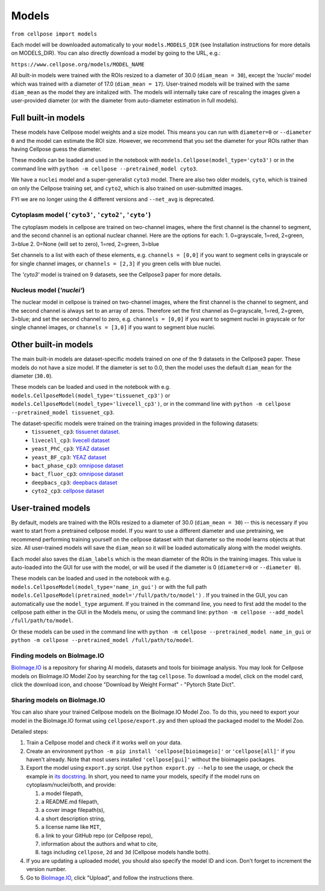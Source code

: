 Models
------------------------------

``from cellpose import models``

Each model will be downloaded automatically to your ``models.MODELS_DIR``
(see Installation instructions for more details on MODELS_DIR).
You can also directly download a model by going to the URL, e.g.:

``https://www.cellpose.org/models/MODEL_NAME``

All built-in models were trained with the ROIs resized to a diameter of 30.0
(``diam_mean = 30``),
except the `'nuclei'` model which was trained with a diameter of 17.0
(``diam_mean = 17``). User-trained models will be trained with the same ``diam_mean``
as the model they are initalized with.
The models will internally take care of rescaling the images given a
user-provided diameter (or with the diameter from
auto-diameter estimation in full models).

Full built-in models
~~~~~~~~~~~~~~~~~~~~~~~~~~~~~~~~

These models have Cellpose model weights and a size model. This means you can
run with ``diameter=0`` or ``--diameter 0`` and the model can estimate the ROI size.
However, we recommend that you set the diameter for your ROIs rather than having Cellpose
guess the diameter.

These models can be loaded and used in the notebook with ``models.Cellpose(model_type='cyto3')``
or in the command line with ``python -m cellpose --pretrained_model cyto3``.

We have a ``nuclei`` model and a super-generalist ``cyto3`` model. There are also two
older models, ``cyto``, which is trained on only the Cellpose training set, and ``cyto2``,
which is also trained on user-submitted images.

FYI we are no longer using the 4 different versions and ``--net_avg`` is deprecated.

Cytoplasm model (``'cyto3'``, ``'cyto2'``, ``'cyto'``)
^^^^^^^^^^^^^^^^^^^^^^^^^^^^^^^^^^^^^^^^^^^^^^^^^^^^^^^^^^

The cytoplasm models in cellpose are trained on two-channel images, where
the first channel is the channel to segment, and the second channel is
an optional nuclear channel. Here are the options for each:
1. 0=grayscale, 1=red, 2=green, 3=blue
2. 0=None (will set to zero), 1=red, 2=green, 3=blue

Set channels to a list with each of these elements, e.g.
``channels = [0,0]`` if you want to segment cells in grayscale or for single channel images, or
``channels = [2,3]`` if you green cells with blue nuclei.

The `'cyto3'` model is trained on 9 datasets, see the Cellpose3 paper for more details.

Nucleus model (`'nuclei'`)
^^^^^^^^^^^^^^^^^^^^^^^^^^^^^^^

The nuclear model in cellpose is trained on two-channel images, where
the first channel is the channel to segment, and the second channel is
always set to an array of zeros. Therefore set the first channel as
0=grayscale, 1=red, 2=green, 3=blue; and set the second channel to zero, e.g.
``channels = [0,0]`` if you want to segment nuclei in grayscale or for single channel images, or
``channels = [3,0]`` if you want to segment blue nuclei.

Other built-in models
~~~~~~~~~~~~~~~~~~~~~~~~~~~~~~~~

The main built-in models are dataset-specific models trained on one of the 9 datasets
in the Cellpose3 paper. These models do not have a size model.
If the diameter is set to 0.0, then the model uses the default ``diam_mean`` for the
diameter (``30.0``).

These models can be loaded and used in the notebook with e.g.
``models.CellposeModel(model_type='tissuenet_cp3')`` or ``models.CellposeModel(model_type='livecell_cp3')``,
or in the command line with ``python -m cellpose --pretrained_model tissuenet_cp3``.

The dataset-specific models were trained on the training images provided in the following datasets:
    - ``tissuenet_cp3``: `tissuenet dataset <https://datasets.deepcell.org/>`_.
    - ``livecell_cp3``: `livecell dataset <https://sartorius-research.github.io/LIVECell/>`_
    - ``yeast_PhC_cp3``: `YEAZ dataset <https://www.epfl.ch/labs/lpbs/data-and-software/>`_
    - ``yeast_BF_cp3``: `YEAZ dataset <https://www.epfl.ch/labs/lpbs/data-and-software/>`_
    - ``bact_phase_cp3``: `omnipose dataset <https://osf.io/xmury/>`_
    - ``bact_fluor_cp3``: `omnipose dataset <https://osf.io/xmury/>`_
    - ``deepbacs_cp3``: `deepbacs dataset <https://github.com/HenriquesLab/DeepBacs/wiki/Segmentation>`_
    - ``cyto2_cp3``: `cellpose dataset <http://www.cellpose.org/dataset>`_


User-trained models
~~~~~~~~~~~~~~~~~~~~~~~~~~~~~~~

By default, models are trained with the ROIs resized to a diameter of 30.0
(``diam_mean = 30``) -- this is necessary if you want to start from a pretrained
cellpose model. If you want to use a different diameter and use pretraining, we
recommend performing training yourself on the cellpose dataset with that
diameter so the model learns objects at that size. All user-trained models will
save the ``diam_mean`` so it will be loaded automatically along with the model
weights.

Each model also saves the ``diam_labels`` which is the mean diameter of the ROIs
in the training images. This value is auto-loaded into the GUI for use with the
model, or will be used if the diameter is 0 (``diameter=0`` or ``--diameter
0``).

These models can be loaded and used in the notebook with e.g.
``models.CellposeModel(model_type='name_in_gui')``  or with the full path
``models.CellposeModel(pretrained_model='/full/path/to/model')`` . If you
trained in the GUI, you can automatically use the ``model_type`` argument. If
you trained in the command line, you need to first add the model to the cellpose
path either in the GUI in the Models menu, or using the command line: ``python
-m cellpose --add_model /full/path/to/model``.

Or these models can be used in the command line with ``python -m cellpose
--pretrained_model name_in_gui`` or ``python -m cellpose --pretrained_model
/full/path/to/model``.

Finding models on BioImage.IO
^^^^^^^^^^^^^^^^^^^^^^^^^^^^^^^

`BioImage.IO <https://bioimage.io/>`_ is a repository for sharing AI models,
datasets and tools for bioimage analysis. You may look for Cellpose models on
BioImage.IO Model Zoo by searching for the tag ``cellpose``. To download a
model, click on the model card, click the download icon, and choose "Download by
Weight Format" - "Pytorch State Dict".

Sharing models on BioImage.IO
^^^^^^^^^^^^^^^^^^^^^^^^^^^^^^^

You can also share your trained Cellpose models on the BioImage.IO Model Zoo. To
do this, you need to export your model in the BioImage.IO format using
``cellpose/export.py`` and then upload the packaged model to the Model Zoo.

Detailed steps:

1. Train a Cellpose model and check if it works well on your data.
2. Create an environment ``python -m pip install 'cellpose[bioimageio]'`` or
   ``'cellpose[all]'`` if you haven't already. Note that most users installed
   ``'cellpose[gui]'`` without the bioimageio packages.
3. Export the model using ``export.py`` script. Use ``python export.py --help``
   to see the usage, or check the example in `its docstring
   <https://github.com/MouseLand/cellpose/blob/8bc3f628be732a733e923e93c30c11172e564895/cellpose/export.py#L3-L38>`_.
   In short, you need to name your models, specify if the model runs on
   cytoplasm/nuclei/both, and provide:

   1. a model filepath,
   2. a README.md filepath,
   3. a cover image filepath(s),
   4. a short description string,
   5. a license name like ``MIT``,
   6. a link to your GitHub repo (or Cellpose repo),
   7. information about the authors and what to cite,
   8. tags including ``cellpose``, ``2d`` and ``3d`` (Cellpose models handle
      both).

4. If you are updating a uploaded model, you should also specify the model ID
   and icon. Don't forget to increment the version number.
5. Go to `BioImage.IO <https://bioimage.io/>`_, click "Upload", and follow the
   instructions there.
